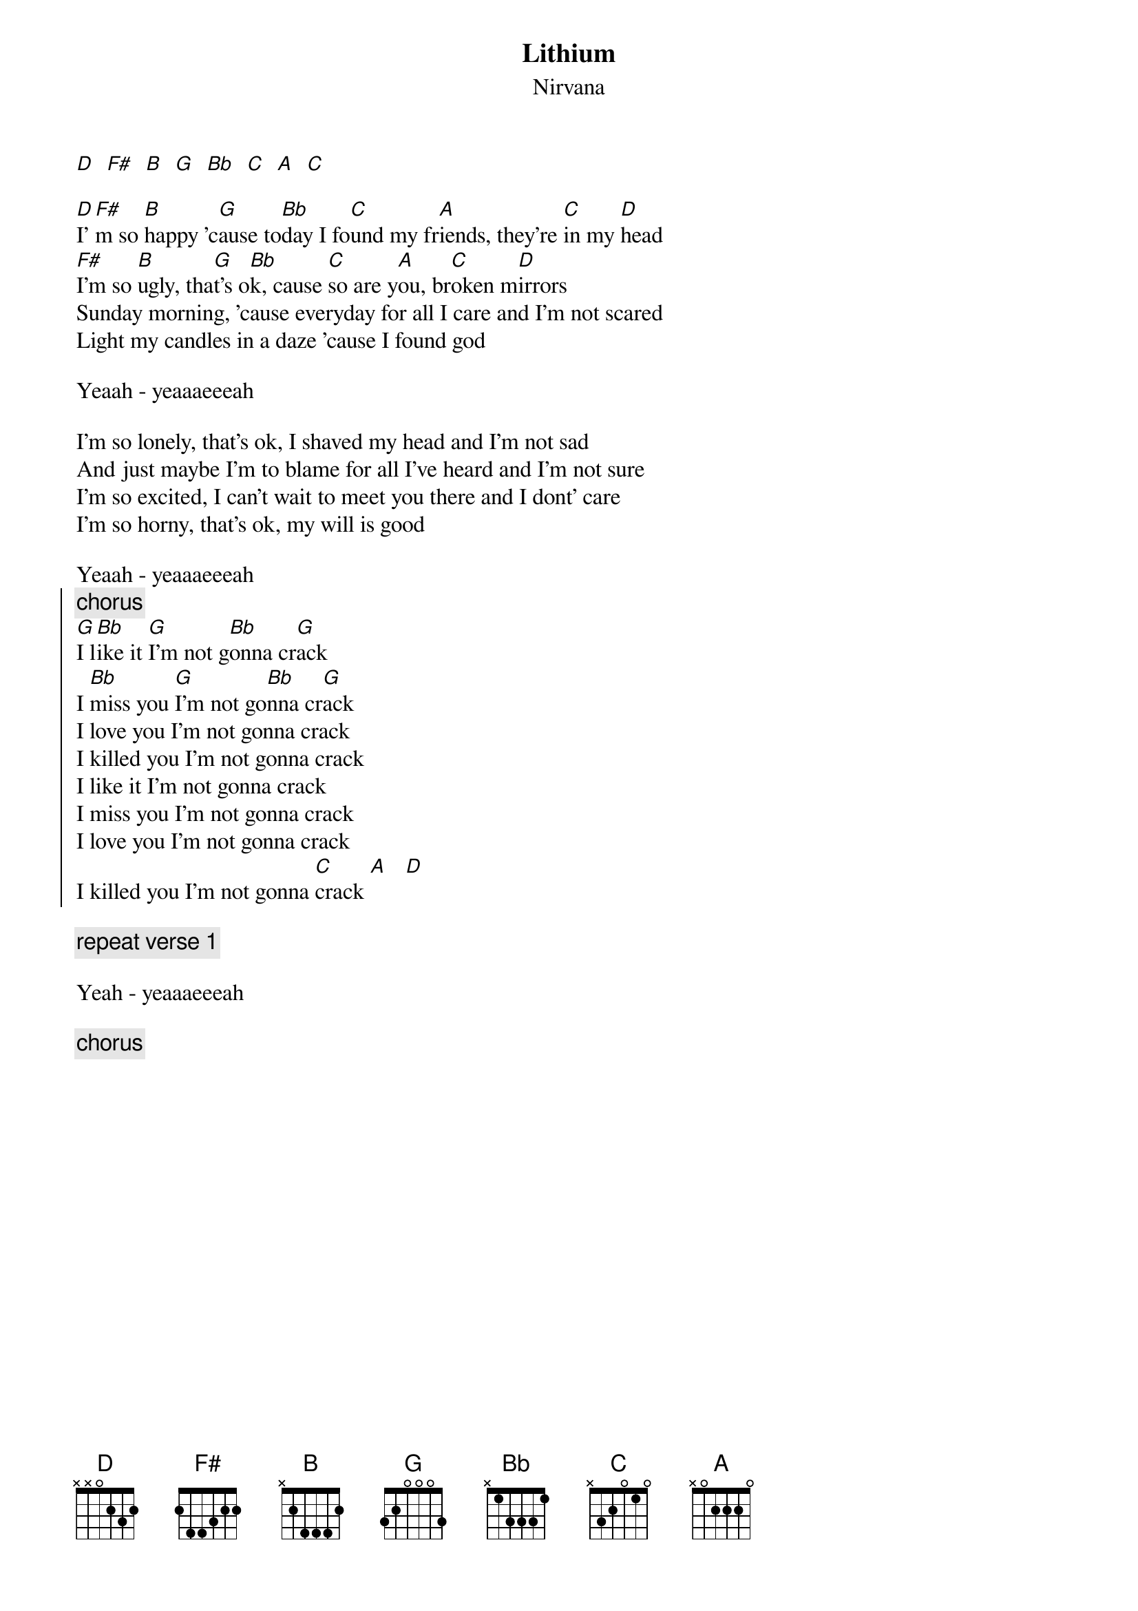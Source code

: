 {t:Lithium}
{st:Nirvana}

[D]  [F#]  [B]  [G]  [Bb]  [C]  [A]  [C]

[D]I'[F#]m so [B]happy 'c[G]ause to[Bb]day I fo[C]und my fr[A]iends, they're [C]in my [D]head
[F#]I'm so [B]ugly, tha[G]t's o[Bb]k, cause [C]so are y[A]ou, br[C]oken m[D]irrors
Sunday morning, 'cause everyday for all I care and I'm not scared
Light my candles in a daze 'cause I found god

Yeaah - yeaaaeeeah

I'm so lonely, that's ok, I shaved my head and I'm not sad
And just maybe I'm to blame for all I've heard and I'm not sure
I'm so excited, I can't wait to meet you there and I dont' care
I'm so horny, that's ok, my will is good

Yeaah - yeaaaeeeah
{soc}
{c:chorus}
[G]I l[Bb]ike it [G]I'm not g[Bb]onna cr[G]ack
I [Bb]miss you [G]I'm not go[Bb]nna cr[G]ack
I love you I'm not gonna crack
I killed you I'm not gonna crack
I like it I'm not gonna crack
I miss you I'm not gonna crack
I love you I'm not gonna crack
I killed you I'm not gonna [C]crack [A]   [D]
{eoc}

{c:repeat verse 1}

Yeah - yeaaaeeeah

{c:chorus}

